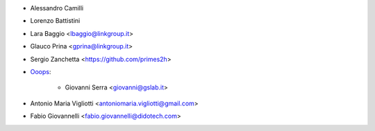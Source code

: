 * Alessandro Camilli
* Lorenzo Battistini
* Lara Baggio <lbaggio@linkgroup.it>
* Glauco Prina <gprina@linkgroup.it>
* Sergio Zanchetta <https://github.com/primes2h>

* `Ooops <https://www.ooops404.com>`_:

   * Giovanni Serra <giovanni@gslab.it>
* Antonio Maria Vigliotti <antoniomaria.vigliotti@gmail.com>
* Fabio Giovannelli <fabio.giovannelli@didotech.com>
